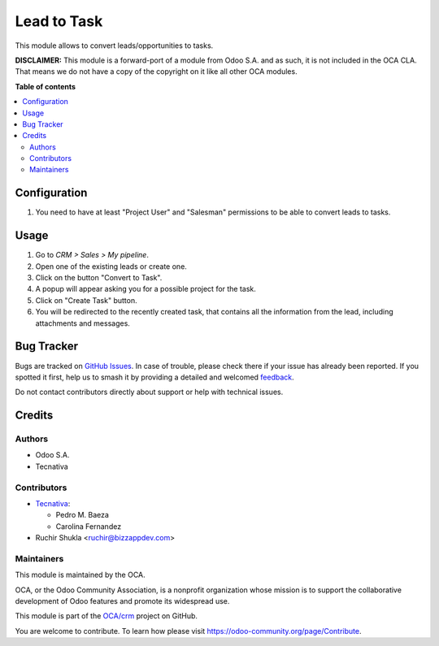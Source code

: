============
Lead to Task
============

.. 
   !!!!!!!!!!!!!!!!!!!!!!!!!!!!!!!!!!!!!!!!!!!!!!!!!!!!
   !! This file is generated by oca-gen-addon-readme !!
   !! changes will be overwritten.                   !!
   !!!!!!!!!!!!!!!!!!!!!!!!!!!!!!!!!!!!!!!!!!!!!!!!!!!!
   !! source digest: sha256:54e7ad125955c7ea6e6bba39ebd6639f0e39d8176120fe43a8f4d3c5ecb73fbf
   !!!!!!!!!!!!!!!!!!!!!!!!!!!!!!!!!!!!!!!!!!!!!!!!!!!!

.. |badge1| image:: https://img.shields.io/badge/maturity-Beta-yellow.png
    :target: https://odoo-community.org/page/development-status
    :alt: Beta
.. |badge2| image:: https://img.shields.io/badge/licence-LGPL--3-blue.png
    :target: http://www.gnu.org/licenses/lgpl-3.0-standalone.html
    :alt: License: LGPL-3
.. |badge3| image:: https://img.shields.io/badge/github-OCA%2Fcrm-lightgray.png?logo=github
    :target: https://github.com/OCA/crm/tree/17.0/crm_lead_to_task
    :alt: OCA/crm
.. |badge4| image:: https://img.shields.io/badge/weblate-Translate%20me-F47D42.png
    :target: https://translation.odoo-community.org/projects/crm-17-0/crm-17-0-crm_lead_to_task
    :alt: Translate me on Weblate
.. |badge5| image:: https://img.shields.io/badge/runboat-Try%20me-875A7B.png
    :target: https://runboat.odoo-community.org/builds?repo=OCA/crm&target_branch=17.0
    :alt: Try me on Runboat

|badge1| |badge2| |badge3| |badge4| |badge5|

This module allows to convert leads/opportunities to tasks.

**DISCLAIMER:** This module is a forward-port of a module from Odoo S.A.
and as such, it is not included in the OCA CLA. That means we do not
have a copy of the copyright on it like all other OCA modules.

**Table of contents**

.. contents::
   :local:

Configuration
=============

1. You need to have at least "Project User" and "Salesman" permissions
   to be able to convert leads to tasks.

Usage
=====

1. Go to *CRM > Sales > My pipeline*.
2. Open one of the existing leads or create one.
3. Click on the button "Convert to Task".
4. A popup will appear asking you for a possible project for the task.
5. Click on "Create Task" button.
6. You will be redirected to the recently created task, that contains
   all the information from the lead, including attachments and
   messages.

Bug Tracker
===========

Bugs are tracked on `GitHub Issues <https://github.com/OCA/crm/issues>`_.
In case of trouble, please check there if your issue has already been reported.
If you spotted it first, help us to smash it by providing a detailed and welcomed
`feedback <https://github.com/OCA/crm/issues/new?body=module:%20crm_lead_to_task%0Aversion:%2017.0%0A%0A**Steps%20to%20reproduce**%0A-%20...%0A%0A**Current%20behavior**%0A%0A**Expected%20behavior**>`_.

Do not contact contributors directly about support or help with technical issues.

Credits
=======

Authors
-------

* Odoo S.A.
* Tecnativa

Contributors
------------

-  `Tecnativa <https://www.tecnativa.com>`__:

   -  Pedro M. Baeza
   -  Carolina Fernandez

-  Ruchir Shukla <ruchir@bizzappdev.com>

Maintainers
-----------

This module is maintained by the OCA.

.. image:: https://odoo-community.org/logo.png
   :alt: Odoo Community Association
   :target: https://odoo-community.org

OCA, or the Odoo Community Association, is a nonprofit organization whose
mission is to support the collaborative development of Odoo features and
promote its widespread use.

This module is part of the `OCA/crm <https://github.com/OCA/crm/tree/17.0/crm_lead_to_task>`_ project on GitHub.

You are welcome to contribute. To learn how please visit https://odoo-community.org/page/Contribute.
